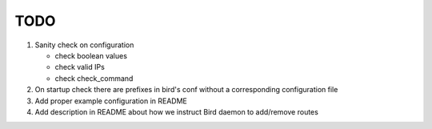 TODO
====

#. Sanity check on configuration

   - check boolean values
   - check valid IPs
   - check check_command

#. On startup check there are prefixes in bird's conf without a corresponding
   configuration file

#. Add proper example configuration in README

#. Add description in README about how we instruct Bird daemon to add/remove
   routes

